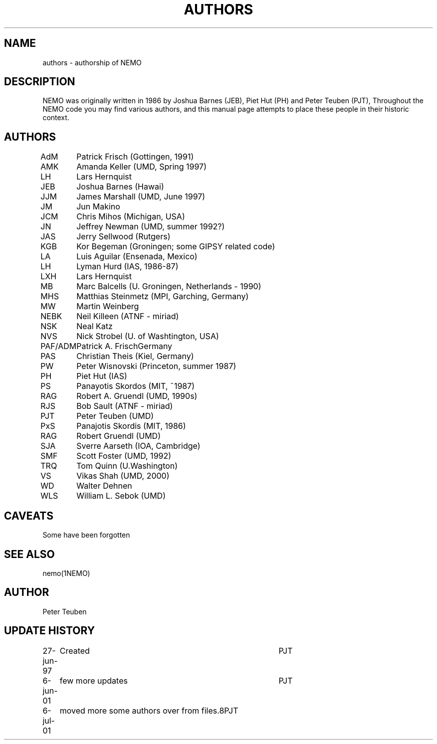 .TH AUTHORS 5NEMO "6 June 2001"
.SH NAME
authors \- authorship of NEMO
.SH DESCRIPTION
NEMO was originally written in 1986 by Joshua Barnes (JEB),
Piet Hut (PH) and Peter Teuben (PJT), Throughout the NEMO
code you may find various authors, and this manual page attempts
to place these people in their historic context.
.SH AUTHORS
.nf
.ta +1i
AdM	Patrick Frisch (Gottingen, 1991)
AMK 	Amanda Keller (UMD, Spring 1997)
LH	Lars Hernquist
JEB	Joshua Barnes (Hawai)
JJM	James Marshall (UMD, June 1997)
JM	Jun Makino
JCM	Chris Mihos (Michigan, USA)
JN	Jeffrey Newman  (UMD, summer 1992?)
JAS	Jerry Sellwood (Rutgers)
KGB	Kor Begeman (Groningen; some GIPSY related code)
LA	Luis Aguilar (Ensenada, Mexico)
LH	Lyman Hurd (IAS, 1986-87)
LXH	Lars Hernquist
MB	Marc Balcells (U. Groningen, Netherlands - 1990)
MHS	Matthias Steinmetz (MPI, Garching, Germany)
MW	Martin Weinberg 
NEBK	Neil Killeen (ATNF - miriad)
NSK	Neal Katz
NVS	Nick Strobel (U. of Washtington, USA)
PAF/ADM	Patrick A. Frisch	Germany
PAS	Christian Theis  (Kiel, Germany)
PW	Peter Wisnovski (Princeton, summer 1987)
PH	Piet Hut (IAS)
PS	Panayotis Skordos (MIT, ~1987)
RAG	Robert A. Gruendl (UMD, 1990s)
RJS	Bob Sault (ATNF - miriad)
PJT	Peter Teuben (UMD)
PxS	Panajotis Skordis (MIT, 1986)
RAG	Robert Gruendl (UMD)
SJA	Sverre Aarseth (IOA, Cambridge)
SMF	Scott Foster (UMD, 1992)
TRQ	Tom Quinn (U.Washington)
VS	Vikas Shah (UMD, 2000)
WD	Walter Dehnen
WLS	William L. Sebok (UMD)
.fi
.SH CAVEATS
Some have been forgotten
.SH "SEE ALSO"
nemo(1NEMO)
.SH AUTHOR
Peter Teuben
.SH "UPDATE HISTORY"
.nf
.ta +1.0i +4.0i
27-jun-97	Created  	PJT
6-jun-01	few more updates	PJT
6-jul-01	moved more some authors over from files.8	PJT
.fi
